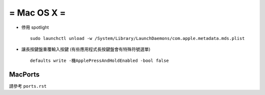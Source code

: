============
= Mac OS X =
============

- 停用 spotlight ::

    sudo launchctl unload -w /System/Library/LaunchDaemons/com.apple.metadata.mds.plist

- 讓長按鍵盤重覆輸入按鍵 (有些應用程式長按鍵盤會有特殊符號選單) ::

    defaults write -機ApplePressAndHoldEnabled -bool false

MacPorts
--------

請參考 ``ports.rst``
